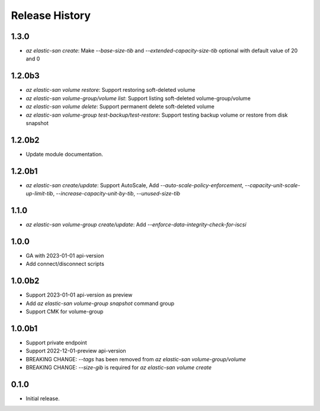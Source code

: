 .. :changelog:

Release History
===============
1.3.0
++++++
* `az elastic-san create`: Make `--base-size-tib` and `--extended-capacity-size-tib` optional with default value of 20 and 0

1.2.0b3
++++++
* `az elastic-san volume restore`: Support restoring soft-deleted volume
* `az elastic-san volume-group/volume list`: Support listing soft-deleted volume-group/volume
* `az elastic-san volume delete`: Support permanent delete soft-deleted volume
* `az elastic-san volume-group test-backup/test-restore`: Support testing backup volume or restore from disk snapshot

1.2.0b2
++++++
* Update module documentation.

1.2.0b1
++++++
* `az elastic-san create/update`: Support AutoScale, Add `--auto-scale-policy-enforcement`, `--capacity-unit-scale-up-limit-tib`, `--increase-capacity-unit-by-tib`, `--unused-size-tib`

1.1.0
++++++
* `az elastic-san volume-group create/update`: Add `--enforce-data-integrity-check-for-iscsi`

1.0.0
++++++
* GA with 2023-01-01 api-version
* Add connect/disconnect scripts

1.0.0b2
++++++
* Support 2023-01-01 api-version as preview
* Add `az elastic-san volume-group snapshot` command group
* Support CMK for volume-group

1.0.0b1
++++++
* Support private endpoint
* Support 2022-12-01-preview api-version
* BREAKING CHANGE: `--tags` has been removed from `az elastic-san volume-group/volume`
* BREAKING CHANGE: `--size-gib` is required for `az elastic-san volume create`

0.1.0
++++++
* Initial release.